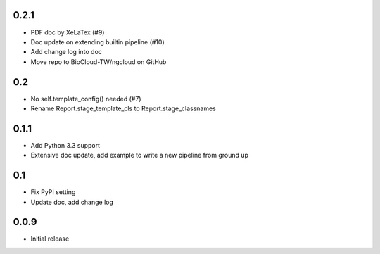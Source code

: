-----
0.2.1
-----

- PDF doc by XeLaTex (#9)
- Doc update on extending builtin pipeline (#10)
- Add change log into doc
- Move repo to BioCloud-TW/ngcloud on GitHub

---
0.2
---

- No self.template_config() needed (#7)
- Rename Report.stage_template_cls to Report.stage_classnames

-----
0.1.1
-----

- Add Python 3.3 support
- Extensive doc update,
  add example to write a new pipeline from ground up

---
0.1
---

- Fix PyPI setting
- Update doc, add change log

-----
0.0.9
-----

- Initial release
